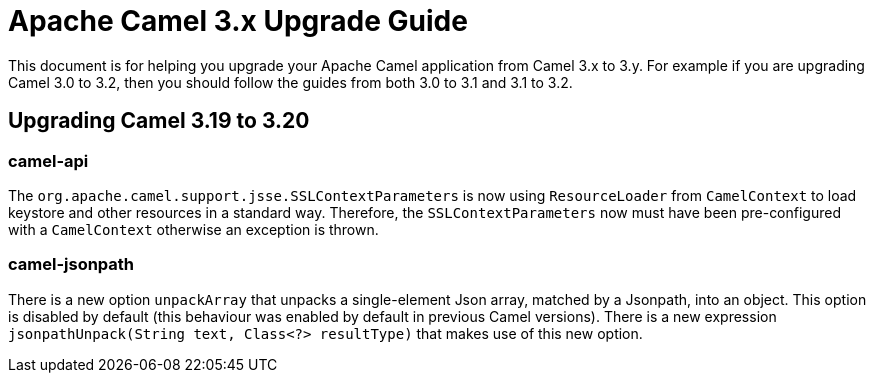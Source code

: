 = Apache Camel 3.x Upgrade Guide

This document is for helping you upgrade your Apache Camel application
from Camel 3.x to 3.y. For example if you are upgrading Camel 3.0 to 3.2, then you should follow the guides
from both 3.0 to 3.1 and 3.1 to 3.2.

== Upgrading Camel 3.19 to 3.20

=== camel-api

The `org.apache.camel.support.jsse.SSLContextParameters` is now using `ResourceLoader` from `CamelContext`
to load keystore and other resources in a standard way. Therefore, the `SSLContextParameters` now must have been pre-configured
with a `CamelContext` otherwise an exception is thrown.

=== camel-jsonpath

There is a new option `unpackArray` that unpacks a single-element Json array, matched by a Jsonpath, into an object. This option is disabled by default (this behaviour was enabled by default in previous Camel versions). There is a new expression `jsonpathUnpack(String text, Class<?> resultType)` that makes use of this new option.

